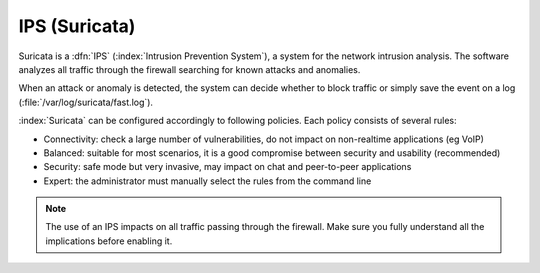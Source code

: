 .. _suricata-section:

==============
IPS (Suricata)
==============

Suricata is a :dfn:`IPS` (:index:`Intrusion Prevention System`), a system for the network intrusion analysis. 
The software analyzes all traffic through the firewall searching for known attacks and anomalies. 

When an attack or anomaly is detected, the system can decide whether to block traffic 
or simply save the event on a log (:file:`/var/log/suricata/fast.log`). 

:index:`Suricata` can be configured accordingly to following policies. Each policy consists of several rules: 

* Connectivity: check a large number of vulnerabilities, do not impact on non-realtime applications (eg VoIP) 
* Balanced: suitable for most scenarios, it is a good compromise between security and usability (recommended) 
* Security: safe mode but very invasive, may impact on chat and peer-to-peer applications
* Expert: the administrator must manually select the rules from the command line 


.. note:: The use of an IPS impacts on all traffic passing through the firewall. Make sure you fully understand 
   all the implications before enabling it.

